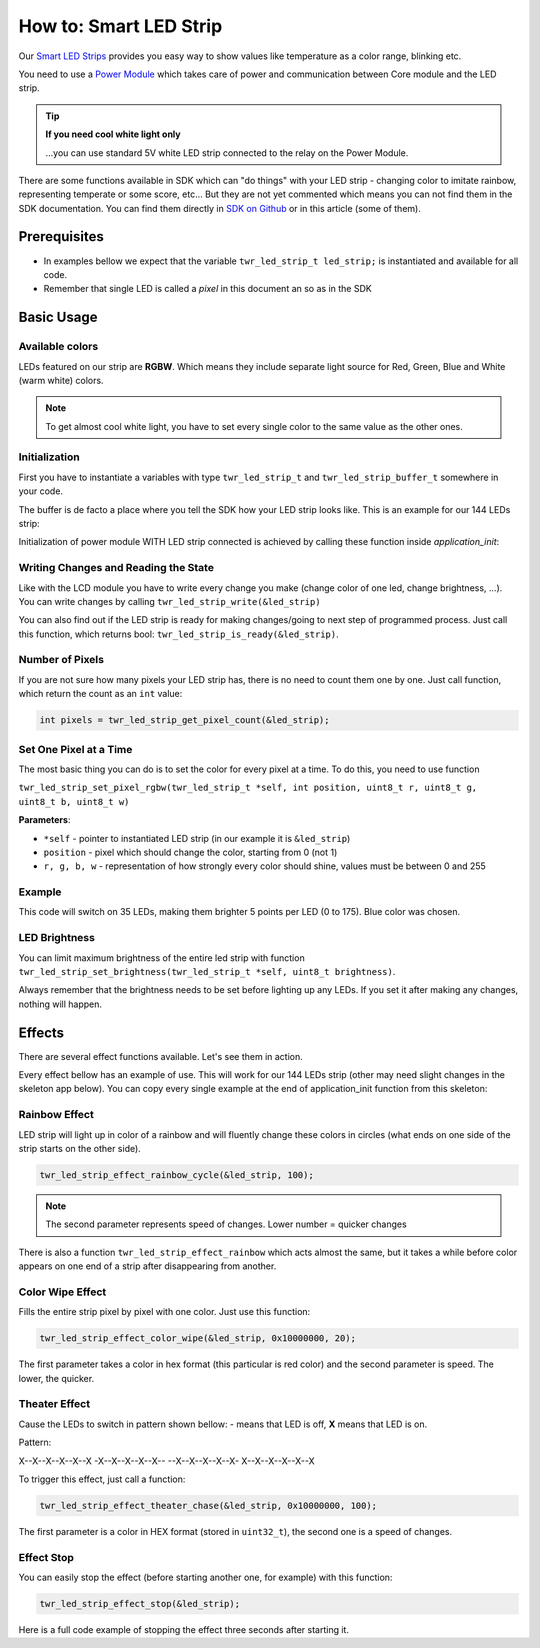 #######################
How to: Smart LED Strip
#######################

Our `Smart LED Strips <https://shop.hardwario.com/led/>`_ provides you easy way to show values like temperature as a color range, blinking etc.

You need to use a `Power Module <https://shop.hardwario.com/power-module/>`_ which takes care of power and communication between Core module and the LED strip.

.. tip::

    **If you need cool white light only**

    ...you can use standard 5V white LED strip connected to the relay on the Power Module.

There are some functions available in SDK which can "do things" with your LED strip - changing color to imitate rainbow,
representing temperate or some score, etc... But they are not yet commented which means you can not find them in the SDK documentation.
You can find them directly in `SDK on Github <https://github.com/hardwario/twr-sdk/blob/master/twr/inc/twr_led_strip.h>`_ or in this article (some of them).

*************
Prerequisites
*************

- In examples bellow we expect that the variable ``twr_led_strip_t led_strip;`` is instantiated and available for all code.
- Remember that single LED is called a *pixel* in this document an so as in the SDK

***********
Basic Usage
***********

Available colors
****************

LEDs featured on our strip are **RGBW**. Which means they include separate light source for Red, Green, Blue and White (warm white) colors.

.. note::

    To get almost cool white light, you have to set every single color to the same value as the other ones.

Initialization
**************

First you have to instantiate a variables with type ``twr_led_strip_t`` and ``twr_led_strip_buffer_t`` somewhere in your code.

The buffer is de facto a place where you tell the SDK how your LED strip looks like. This is an example for our 144 LEDs strip:

.. code-block:: c
    :linenos:

    const twr_led_strip_buffer_t _led_strip_buffer =
            {
                    .type = TWR_LED_STRIP_TYPE_RGBW,
                    .count = 144,
                    .buffer = _dma_buffer
            };

Initialization of power module WITH LED strip connected is achieved by calling these function inside *application_init*:

.. code-block:: c
    :linenos:

    twr_module_power_init();
    twr_led_strip_init(&led_strip, twr_module_power_get_led_strip_driver(), &_led_strip_buffer);

Writing Changes and Reading the State
*************************************

Like with the LCD module you have to write every change you make (change color of one led, change brightness, ...).
You can write changes by calling ``twr_led_strip_write(&led_strip)``

You can also find out if the LED strip is ready for making changes/going to next step of programmed process.
Just call this function, which returns bool: ``twr_led_strip_is_ready(&led_strip)``.

Number of Pixels
****************

If you are not sure how many pixels your LED strip has, there is no need to count them one by one. Just call function, which return the count as an ``int`` value:

.. code-block:: c

    int pixels = twr_led_strip_get_pixel_count(&led_strip);

Set One Pixel at a Time
***********************

The most basic thing you can do is to set the color for every pixel at a time. To do this, you need to use function

``twr_led_strip_set_pixel_rgbw(twr_led_strip_t *self, int position, uint8_t r, uint8_t g, uint8_t b, uint8_t w)``

**Parameters**:

- ``*self`` - pointer to instantiated LED strip (in our example it is ``&led_strip``)
- ``position`` - pixel which should change the color, starting from 0 (not 1)
- ``r, g, b, w`` - representation of how strongly every color should shine, values must be between 0 and 255

Example
*******

This code will switch on 35 LEDs, making them brighter 5 points per LED (0 to 175). Blue color was chosen.

.. code-block:: c
    :linenos:

    #include <twr.h>

    twr_led_strip_t led_strip;
    static uint32_t _dma_buffer[144 * 4 * 2]; // count * type * 2
    const twr_led_strip_buffer_t _led_strip_buffer =
            {
                    .type = TWR_LED_STRIP_TYPE_RGBW,
                    .count = 144,
                    .buffer = _dma_buffer
            };

    void application_init(void)
    {
        twr_module_power_init();
        twr_led_strip_init(&led_strip, twr_module_power_get_led_strip_driver(), &_led_strip_buffer);

        uint8_t blue = 0;
        for (int i = 0; i < 35; ++i) {
            twr_led_strip_set_pixel_rgbw(&led_strip, i, 0, 0, blue, 0);
            blue += 5;
        }

        twr_led_strip_write(&led_strip);
    }

LED Brightness
**************

You can limit maximum brightness of the entire led strip with function ``twr_led_strip_set_brightness(twr_led_strip_t *self, uint8_t brightness)``.

Always remember that the brightness needs to be set before lighting up any LEDs. If you set it after making any changes, nothing will happen.

*******
Effects
*******

There are several effect functions available. Let's see them in action.

Every effect bellow has an example of use. This will work for our 144 LEDs strip (other may need slight changes in the skeleton app below).
You can copy every single example at the end of application_init function from this skeleton:

.. code-block:: c
    :linenos:

    #include <twr.h>

    twr_led_strip_t led_strip;
    static uint32_t _dma_buffer[144 * 4 * 2]; // count * type * 2
    const twr_led_strip_buffer_t _led_strip_buffer =
            {
                    .type = TWR_LED_STRIP_TYPE_RGBW,
                    .count = 144,
                    .buffer = _dma_buffer
            };

    void application_init(void)
    {
        twr_module_power_init();
        twr_led_strip_init(&led_strip, twr_module_power_get_led_strip_driver(), &_led_strip_buffer);

        // place examples here

    }

Rainbow Effect
**************

LED strip will light up in color of a rainbow and will fluently change these colors in circles (what ends on one side of the strip starts on the other side).

.. code-block:: c

    twr_led_strip_effect_rainbow_cycle(&led_strip, 100);

.. note::

    The second parameter represents speed of changes. Lower number = quicker changes

There is also a function ``twr_led_strip_effect_rainbow`` which acts almost the same, but it takes a while
before color appears on one end of a strip after disappearing from another.

Color Wipe Effect
*****************

Fills the entire strip pixel by pixel with one color. Just use this function:

.. code-block:: c

    twr_led_strip_effect_color_wipe(&led_strip, 0x10000000, 20);

The first parameter takes a color in hex format (this particular is red color) and the second parameter is speed. The lower, the quicker.

Theater Effect
**************

Cause the LEDs to switch in pattern shown bellow: - means that LED is off, **X** means that LED is on.

Pattern:

X--X--X--X--X--X
-X--X--X--X--X--
--X--X--X--X--X-
X--X--X--X--X--X

To trigger this effect, just call a function:

.. code-block:: c

    twr_led_strip_effect_theater_chase(&led_strip, 0x10000000, 100);

The first parameter is a color in HEX format (stored in ``uint32_t``), the second one is a speed of changes.

Effect Stop
***********

You can easily stop the effect (before starting another one, for example) with this function:

.. code-block:: c

    twr_led_strip_effect_stop(&led_strip);

Here is a full code example of stopping the effect three seconds after starting it.

.. code-block:: c
    :linenos:

    #include <twr.h>

    twr_led_strip_t led_strip;
    static uint32_t _dma_buffer[144 * 4 * 2]; // count * type * 2
    const twr_led_strip_buffer_t _led_strip_buffer =
            {
                    .type = TWR_LED_STRIP_TYPE_RGBW,
                    .count = 144,
                    .buffer = _dma_buffer
            };


    void stopEffect(void* param) {
        (void) param;
        twr_led_strip_effect_stop(&led_strip);
    }

    void application_init(void)
    {
        twr_module_power_init();
        twr_led_strip_init(&led_strip, twr_module_power_get_led_strip_driver(), &_led_strip_buffer);

        twr_led_strip_effect_theater_chase_rainbow(&led_strip, 100);
        twr_scheduler_register(stopEffect, NULL, twr_tick_get() + 3000);
    }

